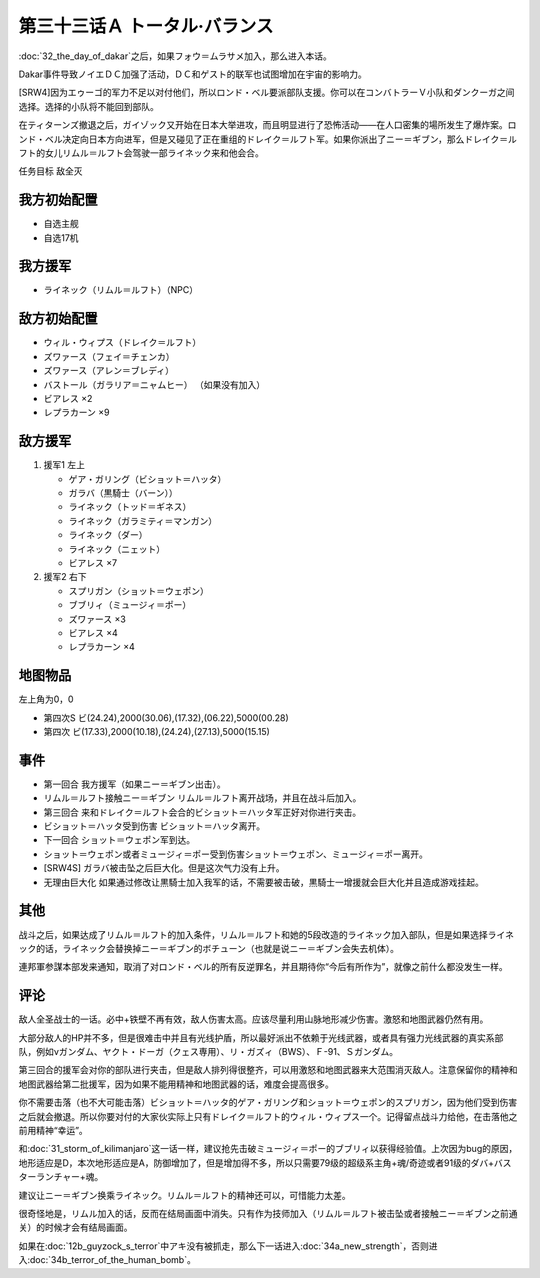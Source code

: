 .. meta::
   :description: 第三十二话 ダカールの日之后，如果フォウ＝ムラサメ加入，那么进入本话。 Dakar事件导致ノイエＤＣ加强了活动，ＤＣ和ゲスト的联军也试图增加在宇宙的影响力。 [SRW4]因为エゥーゴ的军力不足以对付他们，所以ロンド・ベル要派部队支援。你可以在コンバトラーＶ小队和ダンクーガ之间选择。选择的小队将不能回到部队。 隐藏要素

第三十三话Ａ トータル·バランス
=====================================
:doc:`32_the_day_of_dakar`\ 之后，如果フォウ＝ムラサメ加入，那么进入本话。

Dakar事件导致ノイエＤＣ加强了活动，ＤＣ和ゲスト的联军也试图增加在宇宙的影响力。

[SRW4]因为エゥーゴ的军力不足以对付他们，所以ロンド・ベル要派部队支援。你可以在コンバトラーＶ小队和ダンクーガ之间选择。选择的小队将不能回到部队。

.. rst-class::center
.. flat-table::   
   :class: text-center, align-items-center

   * - :cspan:`1` \ :ref:`隐藏要素 <srw4_missable>` \ ：[SRW4]选择支援エゥーゴ的部队
   * - .. admonition:: コンバトラーＶ
          :class: attention

          コンバトラーＶ离队 1/1

     - .. admonition:: ダンクーガ
          :class: attention

          ダンクーガ离队 1/1

在ティターンズ撤退之后，ガイゾック又开始在日本大举进攻，而且明显进行了恐怖活动——在人口密集的場所发生了爆炸案。ロンド・ベル决定向日本方向进军，但是又碰见了正在重组的ドレイク＝ルフト军。如果你派出了ニー＝ギブン，那么ドレイク＝ルフト的女儿リムル＝ルフト会驾驶一部ライネック来和他会合。

任务目标	敌全灭

-----------------------
我方初始配置	
-----------------------
* 自选主舰
* 自选17机

-----------------------
我方援军
-----------------------

* ライネック（リムル＝ルフト）（NPC）


-----------------------
敌方初始配置
-----------------------

* ウィル・ウィプス（ドレイク＝ルフト）
* ズワァース（フェイ＝チェンカ）
* ズワァース（アレン＝ブレディ）
* バストール（ガラリア＝ニャムヒー） （如果没有加入）
* ビアレス ×2
* レプラカーン ×9

-----------------------
敌方援军	
-----------------------

#. 援军1 左上

   * ゲア・ガリング（ビショット＝ハッタ）
   * ガラバ（黒騎士（バーン））
   * ライネック（トッド＝ギネス）
   * ライネック（ガラミティ＝マンガン）
   * ライネック（ダー）
   * ライネック（ニェット）
   * ビアレス ×7

#. 援军2 右下
   
   * スプリガン（ショット＝ウェポン）
   * ブブリィ（ミュージィ＝ポー）
   * ズワァース ×3
   * ビアレス ×4
   * レプラカーン ×4

-------------
地图物品
-------------
左上角为0，0

* 第四次S ビ(24.24),2000(30.06),(17.32),(06.22),5000(00.28) 
* 第四次 ビ(17.33),2000(10.18),(24.24),(27.13),5000(15.15) 

------------
事件
------------

* 第一回合 我方援军（如果ニー＝ギブン出击）。
* リムル＝ルフト接触ニー＝ギブン リムル＝ルフト离开战场，并且在战斗后加入。
* 第三回合 来和ドレイク＝ルフト会合的ビショット＝ハッタ军正好对你进行夹击。
* ビショット＝ハッタ受到伤害 ビショット＝ハッタ离开。
* 下一回合 ショット＝ウェポン军到达。
* ショット＝ウェポン或者ミュージィ＝ポー受到伤害ショット＝ウェポン、ミュージィ＝ポー离开。
* [SRW4S] ガラバ被击坠之后巨大化。但是这次气力没有上升。
* 无理由巨大化 如果通过修改让黒騎士加入我军的话，不需要被击破，黒騎士一增援就会巨大化并且造成游戏挂起。

.. rst-class::center
.. flat-table::   
   :class: text-center, align-items-center

   * - :cspan:`1` \ :ref:`隐藏要素 <srw4_missable>` \ ：ライネック(リムル)

       .. admonition:: ニー＝ギブン出击
          :class: attention
          
          リムル 4/4
          
          ライネック 4/5
   * - .. admonition:: リムル＝ルフト接触ニー＝ギブン
          :class: attention

          ライネック 5/5

     - .. admonition:: リムル＝ルフト被击坠或者接触ニー＝ギブン之前通关
          :class: attention

          无

------------
其他
------------
战斗之后，如果达成了リムル＝ルフト的加入条件，リムル＝ルフト和她的5段改造的ライネック加入部队，但是如果选择ライネック的话，ライネック会替换掉ニー＝ギブン的ボチューン（也就是说ニー＝ギブン会失去机体）。

連邦軍参謀本部发来通知，取消了对ロンド・ベル的所有反逆罪名，并且期待你“今后有所作为”，就像之前什么都没发生一样。

------------
评论
------------

敌人全圣战士的一话。必中+铁壁不再有效，敌人伤害太高。应该尽量利用山脉地形减少伤害。激怒和地图武器仍然有用。

大部分敌人的HP并不多，但是很难击中并且有光线护盾，所以最好派出不依赖于光线武器，或者具有强力光线武器的真实系部队，例如νガンダム、ヤクト・ドーガ（クェス専用）、リ・ガズィ（BWS）、Ｆ-91、Ｓガンダム。

第三回合的援军会对你的部队进行夹击，但是敌人排列得很整齐，可以用激怒和地图武器来大范围消灭敌人。注意保留你的精神和地图武器给第二批援军，因为如果不能用精神和地图武器的话，难度会提高很多。

你不需要击落（也不大可能击落）ビショット＝ハッタ的ゲア・ガリング和ショット＝ウェポン的スプリガン，因为他们受到伤害之后就会撤退。所以你要对付的大家伙实际上只有ドレイク＝ルフト的ウィル・ウィプス一个。记得留点战斗力给他，在击落他之前用精神“幸运”。

和\ :doc:`31_storm_of_kilimanjaro`\ 这一话一样，建议抢先击破ミュージィ＝ポー的ブブリィ以获得经验值。上次因为bug的原因，地形适应是D，本次地形适应是A，防御增加了，但是增加得不多，所以只需要79级的超级系主角+魂/奇迹或者91级的ダバ+バスターランチャー+魂。

建议让ニー＝ギブン换乘ライネック。リムル＝ルフト的精神还可以，可惜能力太差。

很奇怪地是，リムル加入的话，反而在结局画面中消失。只有作为技师加入（リムル＝ルフト被击坠或者接触ニー＝ギブン之前通关）的时候才会有结局画面。

如果在\ :doc:`12b_guyzock_s_terror`\ 中アキ没有被抓走，那么下一话进入\ :doc:`34a_new_strength`\ ，否则进入\ :doc:`34b_terror_of_the_human_bomb`\ 。
